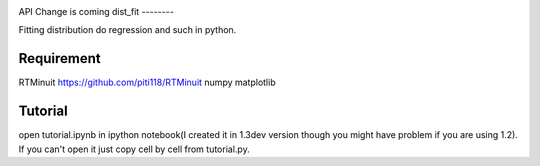 .. -*- mode: rst -*-

.. image:: https://travis-ci.org/iminuit/probfit.png?branch=master
   :target: https://travis-ci.org/iminuit/probfit


API Change is coming
dist_fit
--------

Fitting distribution do regression and such in python.

Requirement
-----------

RTMinuit https://github.com/piti118/RTMinuit
numpy
matplotlib

Tutorial
--------

open tutorial.ipynb in ipython notebook(I created it in 1.3dev version though
you might have problem if you are using 1.2). If you can't open it just copy
cell by cell from tutorial.py.

